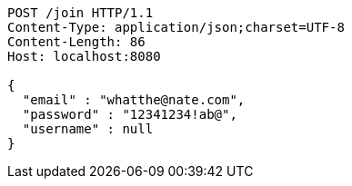 [source,http,options="nowrap"]
----
POST /join HTTP/1.1
Content-Type: application/json;charset=UTF-8
Content-Length: 86
Host: localhost:8080

{
  "email" : "whatthe@nate.com",
  "password" : "12341234!ab@",
  "username" : null
}
----